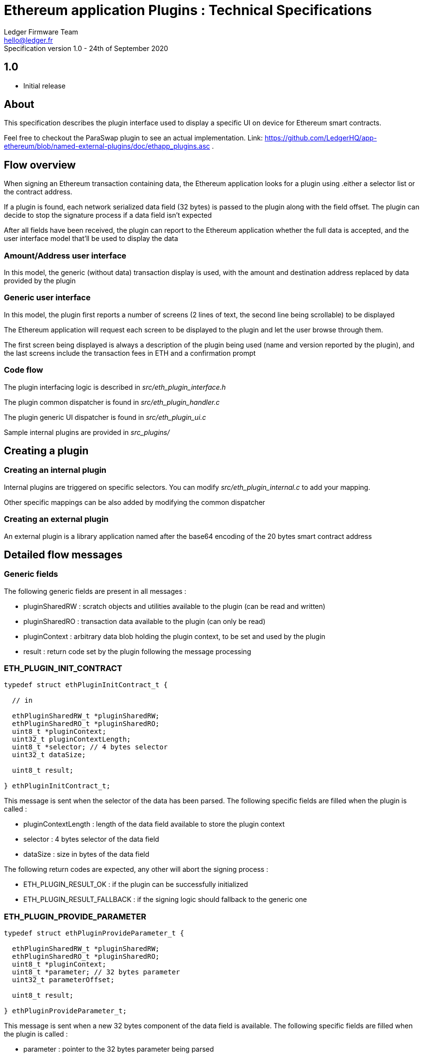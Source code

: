 Ethereum application Plugins : Technical Specifications
=======================================================
Ledger Firmware Team <hello@ledger.fr>
Specification version 1.0 - 24th of September 2020


## 1.0
  - Initial release

## About

This specification describes the plugin interface used to display a specific UI on device for Ethereum smart contracts.

Feel free to checkout the ParaSwap plugin to see an actual implementation. Link: https://github.com/LedgerHQ/app-ethereum/blob/named-external-plugins/doc/ethapp_plugins.asc .

## Flow overview

When signing an Ethereum transaction containing data, the Ethereum application looks for a plugin using .either a selector list or the contract address.

If a plugin is found, each network serialized data field (32 bytes) is passed to the plugin along with the field offset. The plugin can decide to stop the signature process if a data field isn't expected

After all fields have been received, the plugin can report to the Ethereum application whether the full data is accepted, and the user interface model that'll be used to display the data

### Amount/Address user interface

In this model, the generic (without data) transaction display is used, with the amount and destination address replaced by data provided by the plugin

### Generic user interface

In this model, the plugin first reports a number of screens (2 lines of text, the second line being scrollable) to be displayed

The Ethereum application will request each screen to be displayed to the plugin and let the user browse through them.

The first screen being displayed is always a description of the plugin being used (name and version reported by the plugin), and the last screens include the transaction fees in ETH and a confirmation prompt

### Code flow

The plugin interfacing logic is described in _src/eth_plugin_interface.h_

The plugin common dispatcher is found in _src/eth_plugin_handler.c_

The plugin generic UI dispatcher is found in _src/eth_plugin_ui.c_

Sample internal plugins are provided in _src_plugins/_

## Creating a plugin

### Creating an internal plugin

Internal plugins are triggered on specific selectors. You can modify _src/eth_plugin_internal.c_ to add your mapping.

Other specific mappings can be also added by modifying the common dispatcher

### Creating an external plugin

An external plugin is a library application named after the base64 encoding of the 20 bytes smart contract address

## Detailed flow messages

### Generic fields

The following generic fields are present in all messages :

   * pluginSharedRW : scratch objects and utilities available to the plugin (can be read and written)

   * pluginSharedRO : transaction data available to the plugin (can only be read)

   * pluginContext : arbitrary data blob holding the plugin context, to be set and used by the plugin

   * result : return code set by the plugin following the message processing

### ETH_PLUGIN_INIT_CONTRACT

[source,C]
----

typedef struct ethPluginInitContract_t {

  // in

  ethPluginSharedRW_t *pluginSharedRW;
  ethPluginSharedRO_t *pluginSharedRO;
  uint8_t *pluginContext;
  uint32_t pluginContextLength;
  uint8_t *selector; // 4 bytes selector
  uint32_t dataSize;

  uint8_t result;

} ethPluginInitContract_t;

----

This message is sent when the selector of the data has been parsed. The following specific fields are filled when the plugin is called :

  * pluginContextLength : length of the data field available to store the plugin context
  * selector : 4 bytes selector of the data field
  * dataSize : size in bytes of the data field

The following return codes are expected, any other will abort the signing process :

  * ETH_PLUGIN_RESULT_OK : if the plugin can be successfully initialized
  * ETH_PLUGIN_RESULT_FALLBACK : if the signing logic should fallback to the generic one

### ETH_PLUGIN_PROVIDE_PARAMETER

[source,C]
----

typedef struct ethPluginProvideParameter_t {

  ethPluginSharedRW_t *pluginSharedRW;
  ethPluginSharedRO_t *pluginSharedRO;
  uint8_t *pluginContext;
  uint8_t *parameter; // 32 bytes parameter
  uint32_t parameterOffset;

  uint8_t result;

} ethPluginProvideParameter_t;

----

This message is sent when a new 32 bytes component of the data field is available. The following specific fields are filled when the plugin is called :

  * parameter : pointer to the 32 bytes parameter being parsed
  * parameterOffset : offset to this parameter from the beginning of the data field (starts at 4, following the selector)

The following return codes are expected, any other will abort the signing process :

  * ETH_PLUGIN_RESULT_OK : if the plugin can be successfully initialized
  * ETH_PLUGIN_RESULT_FALLBACK : if the signing logic should fallback to the generic one

There are already defined functions to extract data from a parameter:
[source,C]
----
void copy_address(uint8_t* dst, const uint8_t* parameter, uint8_t dst_size);
void copy_parameter(uint8_t* dst, const uint8_t* parameter, uint8_t dst_size);

// Get the value from the beginning of the parameter (right to left) and check if the rest of it is zero
bool U2BE_from_parameter(const uint8_t* parameter, uint16_t* value);
bool U4BE_from_parameter(const uint8_t* parameter, uint32_t* value);
----

### ETH_PLUGIN_FINALIZE

[source,C]
----

typedef struct ethPluginFinalize_t {

  ethPluginSharedRW_t *pluginSharedRW;
  ethPluginSharedRO_t *pluginSharedRO;
  uint8_t *pluginContext;

  uint8_t *itemLookup1; // set by the plugin if a token or an nft should be looked up
  uint8_t *itemLookup2;

  uint8_t *amount; // set an uint256 pointer if uiType is UI_AMOUNT_ADDRESS
  uint8_t *address;  // set to the destination address if uiType is UI_AMOUNT_ADDRESS. Set to the user's address if uiType is UI_TYPE_GENERIC

  uint8_t uiType;
  uint8_t numScreens; // ignored if uiType is UI_AMOUNT_ADDRESS
  uint8_t result;

} ethPluginFinalize_t;

----

This message is sent when the data field has been fully parsed. The following specific fields can be filled by the plugin :

  * itemLookup1 : the pointer shall be set to a 20 bytes address to look up an ERC20 token or NFT if needed by the plugin
  * itemLookup2 : the pointer shall be set to a 20 bytes address to look up an ERC20 token or NFT if needed by the plugin
  * uiType : set to either ETH_UI_TYPE_AMOUNT_ADDRESS for an amount/address UI or ETH_UI_TYPE_GENERIC for a generic UI

The following specific fields are filled by the plugin when returning an amount/address UI :

  * amount : set to a pointer to a 256 bits number
  * address : set to a pointer to a 20 bytes address

The following specific fields are filled by the plugin when returning a generic UI :

  * numScreens : number of screens handled by the plugin

The following return codes are expected, any other will abort the signing process :

  * ETH_PLUGIN_RESULT_OK : if the plugin can be successfully initialized
  * ETH_PLUGIN_RESULT_FALLBACK : if the signing logic should fallback to the generic one

### ETH_PLUGIN_PROVIDE_INFO

[source,C]
----

typedef struct ethPluginProvideInfo_t {

  ethPluginSharedRW_t *pluginSharedRW;
  ethPluginSharedRO_t *pluginSharedRO;
  uint8_t *pluginContext;

  union extraInfo *item1; // set by the ETH application, to be saved by the plugin
  union extraInfo *item2;

  uint8_t additionalScreens; // Used by the plugin if it needs to display additional screens based on the information received.

  uint8_t result;

} ethPluginProvideInfo_t;

----

This message is sent if an information lookup was required by the plugin when parsing a finalize message. The following specific fields are filled when the plugin is called :

  * item1 : pointer to an union matching itemLookup1, or NULL if not found
  * item2 : pointer to an union matching itemLookup2, or NULL if not found

The following return codes are expected, any other will abort the signing process :

  * ETH_PLUGIN_RESULT_OK : if the plugin can be successfully initialized
  * ETH_PLUGIN_RESULT_FALLBACK : if the signing logic should fallback to the generic one

### ETH_PLUGIN_QUERY_CONTRACT_ID

[source,C]
----

typedef struct ethQueryContractID_t {

  ethPluginSharedRW_t *pluginSharedRW;
  ethPluginSharedRO_t *pluginSharedRO;
  uint8_t *pluginContext;

  char *name;
  uint32_t nameLength;
  char *version;
  uint32_t versionLength;

  uint8_t result;

} ethQueryContractID_t;

----

This message is sent after the parsing finalization and information lookups if requested if a generic UI is used. The following specific fields are provided when the plugin is called :

  * name : pointer to the name of the plugin, to be filled by the plugin
  * nameLength : maximum name length
  * version : pointer to the version of the plugin, to be filled by the plugin
  * versionLength : maximum version length

The following return codes are expected, any other will abort the signing process :

  * ETH_PLUGIN_RESULT_OK : if the plugin can be successfully initialized

### ETH_PLUGIN_QUERY_CONTRACT_UI

[source,C]
----

typedef struct ethQueryContractUI_t {

  ethPluginSharedRW_t *pluginSharedRW;
  ethPluginSharedRO_t *pluginSharedRO;
  union extraInfo_t *item1;
  union extraInfo_t *item2;
  char network_ticker[MAX_TICKER_LEN];
  uint8_t *pluginContext;
  uint8_t screenIndex;
  char *title;
  uint32_t titleLength;
  char *msg;
  uint32_t msgLength;

  uint8_t result;

} ethQueryContractUI_t;

----

This message is sent when a plugin screen shall be displayed if a generic UI is used. The following specific fields are provided when the plugin is called :


  * item1 : pointer to token / nft information
  * item2 : pointer to token / nft information
  * network_ticker : string that holds the network ticker
  * screenIndex : index of the screen to display, starting from 0
  * title : pointer to the first line of the screen, to be filled by the plugin
  * titleLength : maximum title length
  * msg : pointer to the second line of the screen, to be filled by the plugin
  * msgLength : maximum msg length

The following return codes are expected, any other will abort the signing process :

  * ETH_PLUGIN_RESULT_OK : if the plugin can be successfully initialized

## Caveats

When setting a pointer from the plugin space, make sure to use an address that will be accessible from the Ethereum application (typically in the plugin RAM context, *not* on the plugin stack)

Do not use data types that need to be aligned (such as uint32_t) in the plugin context.

## TODOs

Provide a sample callback mechanism for common plugin actions (amount to string, 256 bits number multiplication ...) to avoid duplicating code in the plugin space

Provide external plugins samples

Support extra flags for the generic UI (fast confirmation on first screen, ...)

Support extra plugin provisioning (signed list of associated smart contract addresses, ...)
